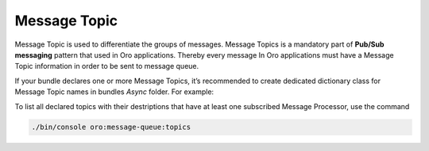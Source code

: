 .. _dev-guide-system-message-queue-architecture-topic:

Message Topic
=============

Message Topic is used to differentiate the groups of messages.  Message Topics is a mandatory part of
**Pub/Sub messaging** pattern that used in Oro applications. Thereby every message In Oro applications must have a
Message Topic information in order to be sent to message queue.

If your bundle declares one or more Message Topics, it’s recommended to create dedicated dictionary class for
Message Topic names in bundles *Async* folder. For example:

.. code-block:: php
    :linenos:

    <?php

    namespace App\Acme\Bundle\CustomBundle\Async;

    class Topics
    {
        const REPORT_GENERATION = ‘acme.custom.report_generation’;
        const CALCULATE_TAXES = ‘acme.custom.calculate_taxes’;
    }

To list all declared topics with their destriptions that have at least one subscribed Message Processor, use the command

.. code-block:: bash

    ./bin/console oro:message-queue:topics

